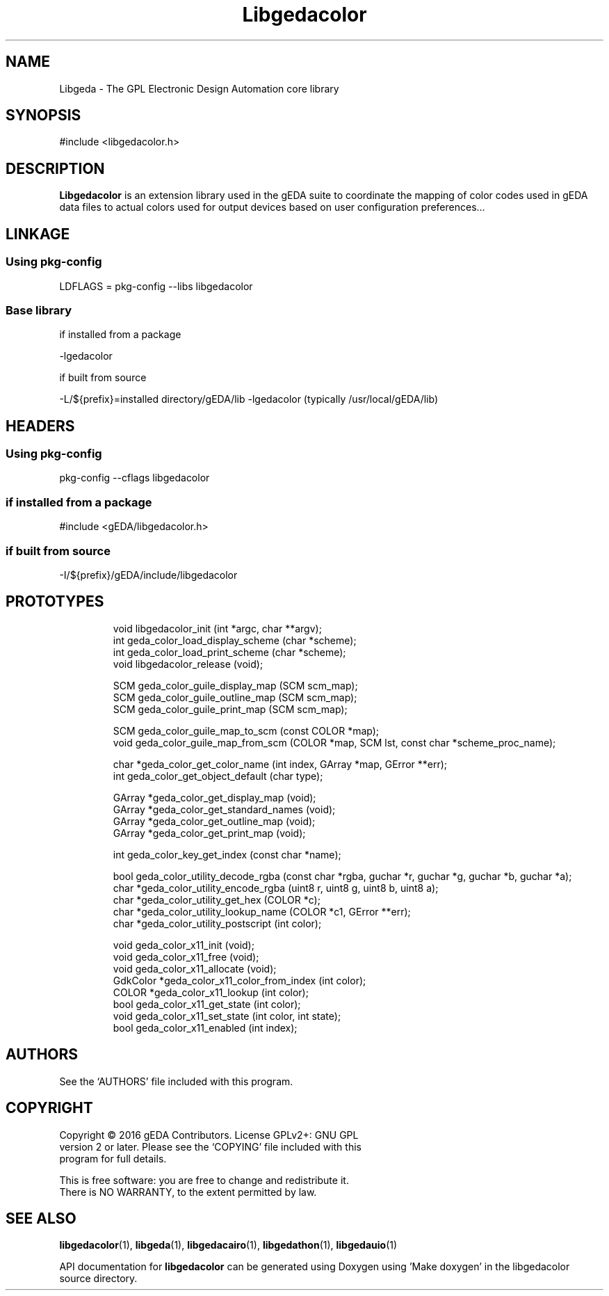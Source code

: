 '\" t
.\"     Title: Libgedacolor
.\"    Author: Wiley Edward Hill, Jr
.\"    Manual: Linkage and Environment
.\"    Source: Libgedacolor
.\"  Language: English
.\"
.TH Libgedacolor 3 "" "gEDA Project" .20160214

.SH NAME
Libgeda \- The GPL Electronic Design Automation core library

.SH SYNOPSIS
#include <libgedacolor.h>

.SH DESCRIPTION
.B Libgedacolor
is an extension library used in the gEDA suite to coordinate the mapping
of color codes used in gEDA data files to actual colors used for output
devices based on user configuration preferences...
.SH
.B LINKAGE
.SS
Using pkg-config
LDFLAGS = pkg-config --libs libgedacolor
.SS
Base library
if installed from a package
.PP
-lgedacolor
.PP
if built from source
.PP
-L/${prefix}=installed directory/gEDA/lib -lgedacolor
(typically /usr/local/gEDA/lib)
.SH
.B HEADERS
.SS
Using pkg-config
pkg-config --cflags libgedacolor
.SS
if installed from a package
.PP
#include <gEDA/libgedacolor.h>
.SS
if built from source
.PP
-I/${prefix}/gEDA/include/libgedacolor
.br
.SH PROTOTYPES
.IP
         void    libgedacolor_init               (int *argc, char **argv);
         int     geda_color_load_display_scheme  (char *scheme);
         int     geda_color_load_print_scheme    (char *scheme);
         void    libgedacolor_release            (void);

          SCM    geda_color_guile_display_map    (SCM scm_map);
          SCM    geda_color_guile_outline_map    (SCM scm_map);
          SCM    geda_color_guile_print_map      (SCM scm_map);

          SCM    geda_color_guile_map_to_scm     (const COLOR *map);
         void    geda_color_guile_map_from_scm   (COLOR *map, SCM lst, const char *scheme_proc_name);

         char   *geda_color_get_color_name       (int index, GArray *map, GError **err);
          int    geda_color_get_object_default   (char type);

       GArray   *geda_color_get_display_map      (void);
       GArray   *geda_color_get_standard_names   (void);
       GArray   *geda_color_get_outline_map      (void);
       GArray   *geda_color_get_print_map        (void);

          int    geda_color_key_get_index        (const char *name);

         bool    geda_color_utility_decode_rgba  (const char *rgba, guchar *r, guchar *g, guchar *b, guchar *a);
         char   *geda_color_utility_encode_rgba  (uint8 r, uint8 g, uint8 b, uint8 a);
         char   *geda_color_utility_get_hex      (COLOR *c);
         char   *geda_color_utility_lookup_name  (COLOR *c1, GError **err);
         char   *geda_color_utility_postscript   (int color);

         void    geda_color_x11_init             (void);
         void    geda_color_x11_free             (void);
         void    geda_color_x11_allocate         (void);
     GdkColor   *geda_color_x11_color_from_index (int color);
        COLOR   *geda_color_x11_lookup           (int color);
         bool    geda_color_x11_get_state        (int color);
         void    geda_color_x11_set_state        (int color, int state);
         bool    geda_color_x11_enabled          (int index);

.SH AUTHORS
See the `AUTHORS' file included with this program.

.SH COPYRIGHT
.nf
Copyright \(co 2016 gEDA Contributors. License GPLv2+: GNU GPL
version 2 or later. Please see the `COPYING' file included with this
program for full details.
.PP
This is free software: you are free to change and redistribute it.
There is NO WARRANTY, to the extent permitted by law.

.SH SEE ALSO
\fBlibgedacolor\fR(1), \fBlibgeda\fR(1), \fBlibgedacairo\fR(1),
\fBlibgedathon\fR(1), \fBlibgedauio\fR(1)
.PP
API documentation for
.B libgedacolor
can be generated using Doxygen using 'Make doxygen' in the libgedacolor source
directory.
